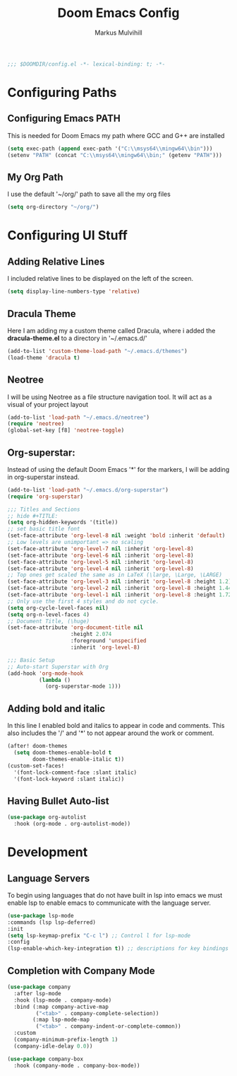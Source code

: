 #+TITLE: Doom Emacs Config
#+AUTHOR: Markus Mulvihill
#+DESCRIPTION: My emacs config setup
#+PROPERTY: header-args:emacs-lisp :tangle config.el

#+begin_src emacs-lisp
;;; $DOOMDIR/config.el -*- lexical-binding: t; -*-
#+end_src

#+RESULTS:
* Configuring Paths
** Configuring Emacs PATH
This is needed for Doom Emacs my path where GCC and G++ are installed

#+begin_src emacs-lisp
(setq exec-path (append exec-path '("C:\\msys64\\mingw64\\bin")))
(setenv "PATH" (concat "C:\\msys64\\mingw64\\bin;" (getenv "PATH")))
#+end_src

#+RESULTS:
: C:\msys64\mingw64\bin;C:\WINDOWS\system32;C:\WINDOWS;C:\WINDOWS\System32\Wbem;C:\WINDOWS\System32\WindowsPowerShell\v1.0\;C:\WINDOWS\System32\OpenSSH\;C:\Program Files\dotnet\;C:\Program Files\Git\cmd;C:\Program Files (x86)\Bitvise SSH Client;C:\Users\Markus Mulvihill\AppData\Local\Microsoft\WindowsApps;C:\intelFPGA_lite\20.1\modelsim_ase\win32aloem;C:\Users\Markus Mulvihill\AppData\Local\GitHubDesktop\bin;C:\Users\Markus Mulvihill\AppData\Local\Programs\Microsoft VS Code\bin;C:\Users\Markus Mulvihill\.emacs.d\bin;C:\Users\Markus Mulvihill\emacs-29.2_1\bin;C:\Users\Markus Mulvihill\anaconda3\condabin;


** My Org Path
I use the default '~/org/' path to save all the my org files

#+begin_src emacs-lisp
(setq org-directory "~/org/")
 #+end_src

* Configuring UI Stuff
** Adding Relative Lines
I included relative lines to be displayed on the left of the screen.

#+begin_src emacs-lisp
(setq display-line-numbers-type 'relative)
#+end_src
** Dracula Theme
 Here I am adding my a custom theme called Dracula, where i added the **dracula-theme.el** to a directory
 in '~/.emacs.d/'

 #+begin_src emacs-lisp
 (add-to-list 'custom-theme-load-path "~/.emacs.d/themes")
 (load-theme 'dracula t)
 #+end_src

** Neotree
I will be using Neotree as a file structure navigation tool. It will act as a visual of your project layout

#+begin_src emacs-lisp
(add-to-list 'load-path "~/.emacs.d/neotree")
(require 'neotree)
(global-set-key [f8] 'neotree-toggle)
#+end_src

#+RESULTS:
: neotree-toggle

** Org-superstar:
Instead of using the default Doom Emacs '*' for the markers, I will be adding in org-superstar instead.

#+begin_src emacs-lisp
(add-to-list 'load-path "~/.emacs.d/org-superstar")
(require 'org-superstar)

;;; Titles and Sections
;; hide #+TITLE:
(setq org-hidden-keywords '(title))
;; set basic title font
(set-face-attribute 'org-level-8 nil :weight 'bold :inherit 'default)
;; Low levels are unimportant => no scaling
(set-face-attribute 'org-level-7 nil :inherit 'org-level-8)
(set-face-attribute 'org-level-6 nil :inherit 'org-level-8)
(set-face-attribute 'org-level-5 nil :inherit 'org-level-8)
(set-face-attribute 'org-level-4 nil :inherit 'org-level-8)
;; Top ones get scaled the same as in LaTeX (\large, \Large, \LARGE)
(set-face-attribute 'org-level-3 nil :inherit 'org-level-8 :height 1.2) ;\large
(set-face-attribute 'org-level-2 nil :inherit 'org-level-8 :height 1.44) ;\Large
(set-face-attribute 'org-level-1 nil :inherit 'org-level-8 :height 1.728) ;\LARGE
;; Only use the first 4 styles and do not cycle.
(setq org-cycle-level-faces nil)
(setq org-n-level-faces 4)
;; Document Title, (\huge)
(set-face-attribute 'org-document-title nil
                    :height 2.074
                    :foreground 'unspecified
                    :inherit 'org-level-8)

;;; Basic Setup
;; Auto-start Superstar with Org
(add-hook 'org-mode-hook
          (lambda ()
            (org-superstar-mode 1)))                
#+end_src

#+RESULTS:
| (lambda nil (org-superstar-mode 1)) | er/add-org-mode-expansions | #[0 \301\211\207 [imenu-create-index-function org-imenu-get-tree] 2] | org-autolist-mode | (closure (t) nil (org-superstar-mode 1)) | +lookup--init-org-mode-handlers-h | (closure (t) (&rest _) (add-hook 'before-save-hook 'org-encrypt-entries nil t)) | #[0 \300\301\302\303\304$\207 [add-hook change-major-mode-hook org-fold-show-all append local] 5] | doom-disable-show-paren-mode-h | doom-disable-show-trailing-whitespace-h | +org-make-last-point-visible-h | evil-org-mode | org-eldoc-load | toc-org-enable | #[0 \300\301\302\303\304$\207 [add-hook change-major-mode-hook org-babel-show-result-all append local] 5] | org-babel-result-hide-spec | org-babel-hide-all-hashes | embrace-org-mode-hook | (closure (t) nil (org-autolist-mode)) |

 
** Adding bold and italic
 In this line I enabled bold and italics to appear in code and comments. This also
 includes the '/' and '*' to not appear around the work or comment.

 #+begin_src emacs-lisp
(after! doom-themes
  (setq doom-themes-enable-bold t
        doom-themes-enable-italic t))
(custom-set-faces!
  '(font-lock-comment-face :slant italic)
  '(font-lock-keyword :slant italic))
#+end_src

** Having Bullet Auto-list
#+begin_src emacs-lisp
(use-package org-autolist
  :hook (org-mode . org-autolist-mode))
#+end_src

#+RESULTS:
| org-autolist-mode | er/add-org-mode-expansions | +lookup--init-org-mode-handlers-h | (closure (t) (&rest _) (add-hook 'before-save-hook 'org-encrypt-entries nil t)) | #[0 \300\301\302\303\304$\207 [add-hook change-major-mode-hook org-fold-show-all append local] 5] | #[0 \301\211\207 [imenu-create-index-function org-imenu-get-tree] 2] | (closure (t) nil (org-bullets-mode 1)) | doom-disable-show-paren-mode-h | doom-disable-show-trailing-whitespace-h | +org-make-last-point-visible-h | evil-org-mode | org-eldoc-load | toc-org-enable | #[0 \300\301\302\303\304$\207 [add-hook change-major-mode-hook org-babel-show-result-all append local] 5] | org-babel-result-hide-spec | org-babel-hide-all-hashes | embrace-org-mode-hook |

* Development

** Language Servers
To begin using languages that do not have built in lsp into emacs we must enable lsp to enable emacs to communicate with the language server.

#+begin_src emacs-lisp
(use-package lsp-mode
:commands (lsp lsp-deferred)
:init
(setq lsp-keymap-prefix "C-c l") ;; Control l for lsp-mode
:config
(lsp-enable-which-key-integration t)) ;; descriptions for key bindings
#+end_src

#+RESULTS:

** Completion with Company Mode

#+begin_src emacs-lisp
(use-package company
  :after lsp-mode
  :hook (lsp-mode . company-mode)
  :bind (:map company-active-map
         ("<tab>" . company-complete-selection))
        (:map lsp-mode-map
         ("<tab>" . company-indent-or-complete-common))
  :custom
  (company-minimum-prefix-length 1)
  (company-idle-delay 0.0))

(use-package company-box
  :hook (company-mode . company-box-mode))
#+end_src

#+RESULTS:
| evil-normalize-keymaps | company-mode-set-explicitly | company-box-mode |
